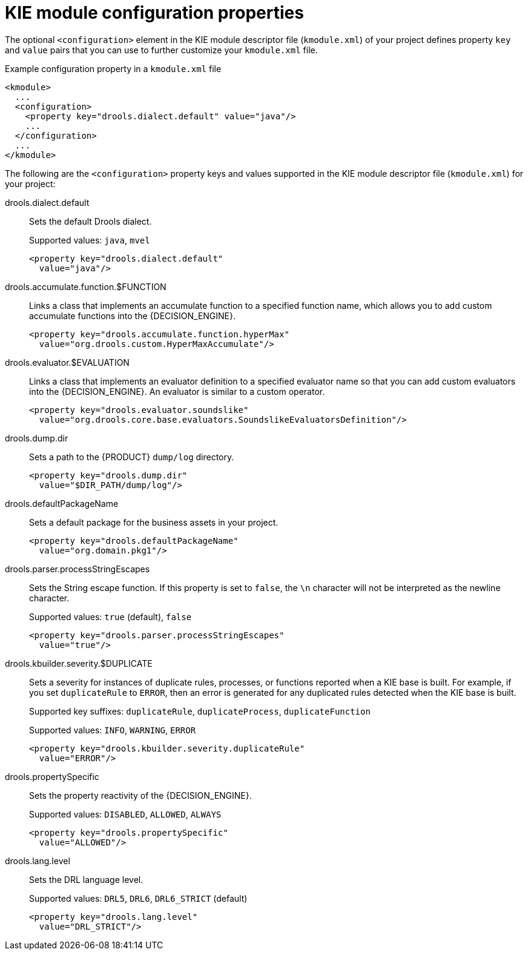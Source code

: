 [id='project-kmodule-properties-ref_{context}']
= KIE module configuration properties

The optional `<configuration>` element in the KIE module descriptor file (`kmodule.xml`) of your project defines property `key` and `value` pairs that you can use to further customize your `kmodule.xml` file.

.Example configuration property in a `kmodule.xml` file
[source,xml]
----
<kmodule>
  ...
  <configuration>
    <property key="drools.dialect.default" value="java"/>
    ...
  </configuration>
  ...
</kmodule>
----

The following are the `<configuration>` property keys and values supported in the KIE module descriptor file (`kmodule.xml`) for your project:

drools.dialect.default::
Sets the default Drools dialect.
+
--
Supported values: `java`, `mvel`

[source,xml]
----
<property key="drools.dialect.default"
  value="java"/>
----
--

drools.accumulate.function.$FUNCTION::
Links a class that implements an accumulate function to a specified function name, which allows you to add custom accumulate functions into the {DECISION_ENGINE}.
+
--
[source,xml]
----
<property key="drools.accumulate.function.hyperMax"
  value="org.drools.custom.HyperMaxAccumulate"/>
----
--

drools.evaluator.$EVALUATION::
Links a class that implements an evaluator definition to a specified evaluator name so that you can add custom evaluators into the {DECISION_ENGINE}. An evaluator is similar to a custom operator.
+
--
[source,xml]
----
<property key="drools.evaluator.soundslike"
  value="org.drools.core.base.evaluators.SoundslikeEvaluatorsDefinition"/>
----
--

drools.dump.dir::
Sets a path to the {PRODUCT} `dump/log` directory.
+
--
[source,xml]
----
<property key="drools.dump.dir"
  value="$DIR_PATH/dump/log"/>
----
--

drools.defaultPackageName::
Sets a default package for the business assets in your project.
+
--
[source,xml]
----
<property key="drools.defaultPackageName"
  value="org.domain.pkg1"/>
----
--

drools.parser.processStringEscapes::
Sets the String escape function. If this property is set to `false`, the `\n` character will not be interpreted as the newline character.
+
--
Supported values: `true` (default), `false`

[source,xml]
----
<property key="drools.parser.processStringEscapes"
  value="true"/>
----
--

drools.kbuilder.severity.$DUPLICATE::
Sets a severity for instances of duplicate rules, processes, or functions reported when a KIE base is built. For example, if you set `duplicateRule` to `ERROR`, then an error is generated for any duplicated rules detected when the KIE base is built.
+
--
Supported key suffixes: `duplicateRule`, `duplicateProcess`, `duplicateFunction`

Supported values: `INFO`, `WARNING`, `ERROR`

[source,xml]
----
<property key="drools.kbuilder.severity.duplicateRule"
  value="ERROR"/>
----
--

drools.propertySpecific::
Sets the property reactivity of the {DECISION_ENGINE}.
+
--
Supported values: `DISABLED`, `ALLOWED`, `ALWAYS`

[source,xml]
----
<property key="drools.propertySpecific"
  value="ALLOWED"/>
----
--

drools.lang.level::
Sets the DRL language level.
+
--
Supported values: `DRL5`, `DRL6`, `DRL6_STRICT` (default)

[source,xml]
----
<property key="drools.lang.level"
  value="DRL_STRICT"/>
----
--









////
drools.dialect.default::
Sets the default Drools dialect.
+
[cols="20%,80%", options="header"]
|===
| Supported values
| Example

|`java`, `mvel`
a|
[source,xml]
----
<property key="drools.dialect.default"
  value="java"/>
----
|===

drools.accumulate.function.$FUNCTION::
Links a class that implements an accumulate function to a specified function name, which allows you to add custom accumulate functions into the {DECISION_ENGINE}.
+
[cols="20%,80%", options="header"]
|===
| Supported values
| Example

| Any accumulate function name
a|
[source,xml]
----
<property key="drools.accumulate.function.hyperMax"
  value="org.drools.custom.HyperMaxAccumulate"/>
----
|===

drools.evaluator.$EVALUATION::
Links a class that implements an evaluator definition to a specified evaluator name so that you can add custom evaluators into the {DECISION_ENGINE}. An evaluator is similar to a custom operator.

+
[cols="20%,80%", options="header"]
|===
| Supported values
| Example

| Any evaluator definition name
a|
[source,xml]
----
<property key="drools.evaluator.soundslike"
  value="org.drools.core.base.evaluators.SoundslikeEvaluatorsDefinition"/>
----
|===

drools.dump.dir::
Sets a path to the {PRODUCT} `dump/log` directory.
+
[cols="20%,80%", options="header"]
|===
| Supported values
| Example

| Desired path to `dump/log` directory
a|
[source,xml]
----
<property key="drools.dump.dir"
  value="$DIR_PATH/dump/log"/>
----
|===

drools.defaultPackageName::
Sets a default package for business assets.
+
[cols="20%,80%", options="header"]
|===
| Supported values
| Example

| Desired package name
a|
[source,xml]
----
<property key="drools.defaultPackageName"
  value="org.domain.pkg1"/>
----
|===

drools.parser.processStringEscapes::
Sets the String escape function. If this property is set to `false`, the `\n` character will not be interpreted as the newline character.
+
[cols="20%,80%", options="header"]
|===
| Supported values
| Example

a| `true`, `false`
Default: `true`
a|
[source,xml]
----
<property key="drools.parser.processStringEscapes"
  value="true"/>
----
|===

drools.kbuilder.severity.$SEVERITY::
Sets a severity for duplicate rules, processes, or functions reported when a KIE base is built. For example, if you set `duplicateRule` to `ERROR`, then an error is generated for any duplicated rules detected when the KIE base is built.
+
[cols="20%,20%, 60%", options="header"]
|===
| Supported keys
| Supported values
| Example

| `duplicateRule`, `duplicateProcess`, and `duplicateFunction`
a| `INFO`, `WARNING`, `ERROR`
Default: `INFO`
a|
[source,xml]
----
<property key="drools.kbuilder.severity.duplicateRule"
  value="ERROR"/>
----
|===

drools.propertySpecific::
Sets the property reactivity of the {DECISION_ENGINE}. Possible values are `DISABLED`, `ALLOWED`, and `ALWAYS`.
+
[cols="20%,80%", options="header"]
|===
| Supported values
| Example

| `DISABLED`, `ALLOWED`, `ALWAYS`
a|
[source,xml]
----
<property key="drools.propertySpecific"
  value="ALLOWED"/>
----
|===

drools.lang.level::
Sets the DRL language level.
+
[cols="20%,80%", options="header"]
|===
| Supported values
| Example

a| `DRL5`, `DRL6`, `DRL6_STRICT`
Default: `DRL6_STRICT`
a|
[source,xml]
----
<property key="drools.lang.level"
  value="DRL_STRICT"/>
----
|===
////
